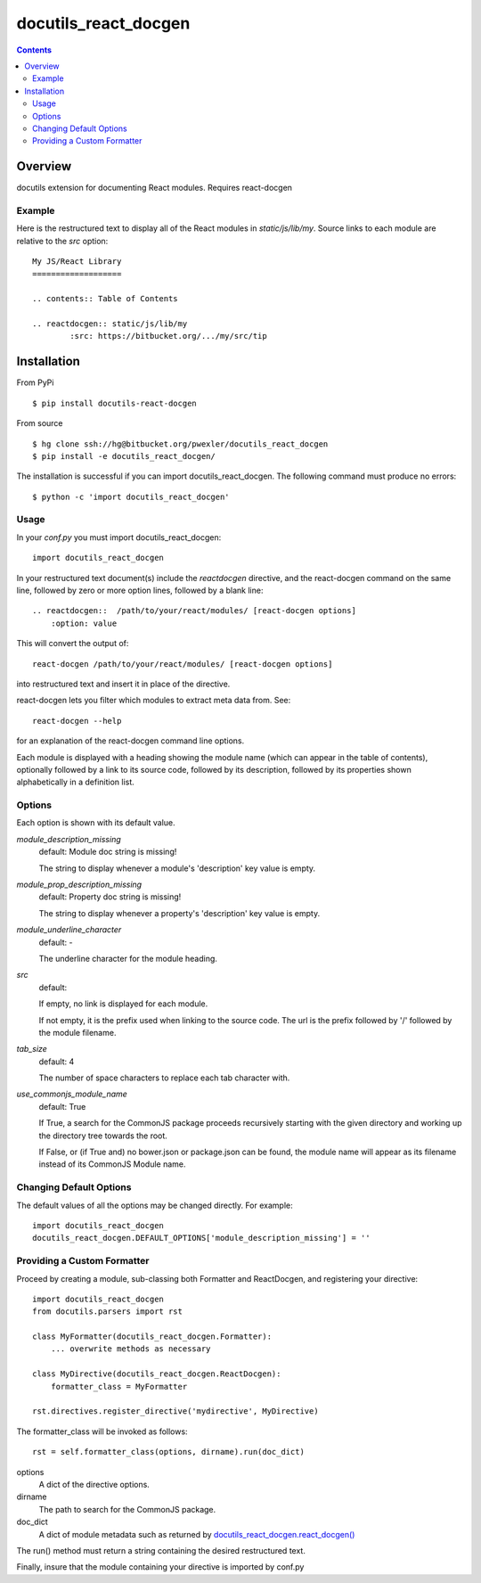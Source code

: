 =====================
docutils_react_docgen
=====================

.. contents::


Overview
========

docutils extension for documenting React modules.
Requires react-docgen

Example
-------

Here is the restructured text to display all of the
React modules in `static/js/lib/my`.  Source links 
to each module are relative to the `src` option::
 
    My JS/React Library
    ===================

    .. contents:: Table of Contents

    .. reactdocgen:: static/js/lib/my
            :src: https://bitbucket.org/.../my/src/tip

Installation
============

From PyPi
::

    $ pip install docutils-react-docgen 

From source
::

    $ hg clone ssh://hg@bitbucket.org/pwexler/docutils_react_docgen
    $ pip install -e docutils_react_docgen/

The installation is successful if you can import docutils_react_docgen.  
The following command must produce no errors::

    $ python -c 'import docutils_react_docgen'


Usage
-----

In your `conf.py` you must import docutils_react_docgen::

    import docutils_react_docgen
    
In your restructured text document(s) include the `reactdocgen` directive,
and the react-docgen command on the same line,
followed by zero or more option lines, 
followed by a blank line::

    .. reactdocgen::  /path/to/your/react/modules/ [react-docgen options]
        :option: value             
        
This will convert the output of::

    react-docgen /path/to/your/react/modules/ [react-docgen options]

into restructured text and insert it in place of the directive.

react-docgen lets you filter which modules to extract meta data from.
See::

    react-docgen --help

for an explanation of the react-docgen command line options.

Each module is displayed with a heading
showing the module name
(which can appear in the table of contents), 
optionally followed by a link to its source code,
followed by its description, 
followed by its properties shown alphabetically in a definition list.  

Options
-------

Each option is shown with its default value.

`module_description_missing`  
  default: Module doc string is missing!

  The string to display whenever a module's 'description' key value is empty.

`module_prop_description_missing`  
  default: Property doc string is missing!

  The string to display whenever a property's 'description' key value is empty.

`module_underline_character`  
  default: \-

  The underline character for the module heading.

`src`  
  default: 

  If empty, no link is displayed for each module.

  If not empty, it is the prefix used when linking to the source code.
  The url is the prefix followed by '/' followed by the module filename.

`tab_size`  
  default: 4

  The number of space characters to replace each tab character with.

`use_commonjs_module_name`   
  default: True

  If True, 
  a search for the CommonJS package proceeds 
  recursively starting with the given directory
  and working up the directory tree towards the root.

  If False, 
  or (if True and) no bower.json or package.json can be found,
  the module name will appear as its filename instead of its 
  CommonJS Module name.

  
Changing Default Options
------------------------

The default values of all the options 
may be changed directly.  
For example::

    import docutils_react_docgen
    docutils_react_docgen.DEFAULT_OPTIONS['module_description_missing'] = ''

Providing a Custom Formatter
----------------------------

Proceed by creating a module,
sub-classing both Formatter and ReactDocgen,
and registering your directive::

    import docutils_react_docgen
    from docutils.parsers import rst
    
    class MyFormatter(docutils_react_docgen.Formatter):
        ... overwrite methods as necessary 
        
    class MyDirective(docutils_react_docgen.ReactDocgen):
        formatter_class = MyFormatter

    rst.directives.register_directive('mydirective', MyDirective)

The formatter_class will be invoked as follows::

    rst = self.formatter_class(options, dirname).run(doc_dict)

options
    A dict of the directive options.

dirname
    The path to search for the CommonJS package.

doc_dict
    A dict of module metadata 
    such as returned by `docutils_react_docgen.react_docgen()`_

The run() method must return a string 
containing the desired restructured text.

Finally, insure that the module containing your directive is imported 
by conf.py

.. _`docutils_react_docgen.react_docgen()`: reference.html#docutils_react_docgen.docutils_react_docgen.react_docgen

